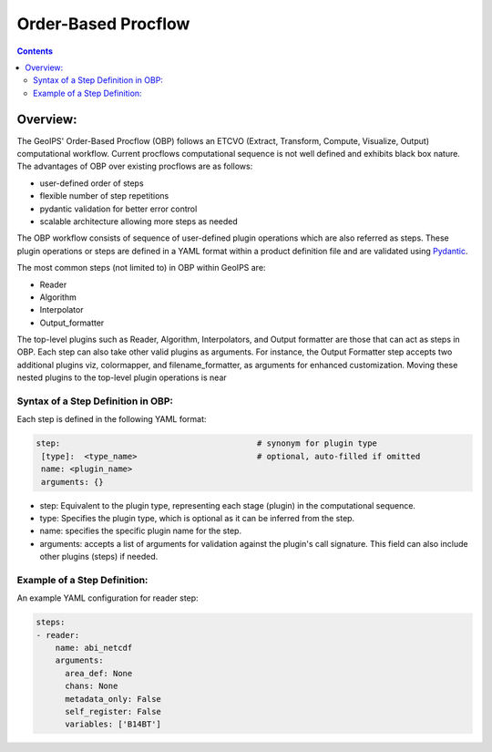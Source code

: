 .. .. dropdown:: Distribution Statement

..  | # # # This source code is protected under the license referenced at
..  | # # # https://github.com/NRLMMD-GEOIPS.

====================
Order-Based Procflow
====================

.. contents::

Overview:
=========

The GeoIPS' Order-Based Procflow (OBP) follows an ETCVO (Extract, Transform,
Compute, Visualize, Output) computational workflow. Current procflows
computational sequence is not well defined and exhibits black box nature.
The advantages of OBP over existing procflows are as follows:

* user-defined order of steps
* flexible number of step repetitions
* pydantic validation for better error control
* scalable architecture allowing more steps as needed

The OBP workflow consists of sequence of user-defined plugin operations which
are also referred as steps. These plugin operations or steps are defined in a
YAML format within a product definition file and are validated using `Pydantic <https://docs.pydantic.dev/latest/>`_.

The most common steps (not limited to) in OBP within GeoIPS are:

* Reader
* Algorithm
* Interpolator
* Output_formatter

The top-level plugins such as Reader, Algorithm, Interpolators, and Output
formatter are those that can act as steps in OBP. Each step can also take other
valid plugins as arguments. For instance, the Output Formatter step accepts two
additional plugins viz, colormapper, and filename_formatter, as arguments for
enhanced customization. Moving these nested plugins to the top-level plugin operations is near


Syntax of a Step Definition in OBP:
-----------------------------------
Each step is defined in the following YAML format:

.. code-block:: python

     step:                                         # synonym for plugin type
      [type]:  <type_name>                         # optional, auto-filled if omitted
      name: <plugin_name>
      arguments: {}


* step: Equivalent to the plugin type, representing each stage (plugin) in the
  computational sequence.
* type: Specifies the plugin type, which is optional as it can be inferred from
  the step.
* name: specifies the specific plugin name for the step.
* arguments: accepts a list of arguments for validation against the plugin's
  call signature. This field can also include other plugins (steps) if needed.

Example of a Step Definition:
-----------------------------
An example YAML configuration for reader step:

.. code-block:: python

    steps:
    - reader:
        name: abi_netcdf
        arguments:
          area_def: None
          chans: None
          metadata_only: False
          self_register: False
          variables: ['B14BT']


